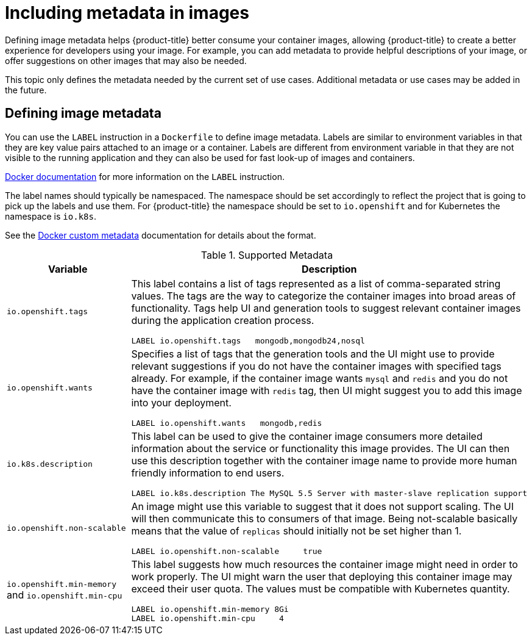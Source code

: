 // Module included in the following assemblies:
//* assembly/openshift_images

// This module can be included from assemblies using the following include statement:
// include::<path>/images-create-metadata.adoc[leveloffset=+1]

[id="images-create-metadata_{context}"]

= Including metadata in images
Defining image metadata helps {product-title} better consume your container images, allowing {product-title} to create a better experience for developers using your image. For example, you can add metadata to provide helpful descriptions of your image, or offer suggestions on other images that may also be needed.

This topic only defines the metadata needed by the current set of use cases. Additional metadata or use cases may be added in the future.

== Defining image metadata
You can use the `LABEL` instruction in a `Dockerfile` to define image
metadata. Labels are similar to environment variables in that they are key value
pairs attached to an image or a container. Labels are different from environment
variable in that they are not visible to the running application and they can
also be used for fast look-up of images and containers.

link:https://docs.docker.com/engine/reference/builder/#label[Docker
documentation] for more information on the `LABEL` instruction.

The label names should typically be namespaced. The namespace should be set
accordingly to reflect the project that is going to pick up the labels and use
them. For {product-title} the namespace should be set to `io.openshift` and
for Kubernetes the namespace is `io.k8s`.

See the https://docs.docker.com/engine/userguide/labels-custom-metadata[Docker custom
metadata] documentation for details about the format.

.Supported Metadata
[cols="3a,8a",options="header"]
|===

|Variable |Description

|`io.openshift.tags`
|This label contains a list of tags represented as a list of comma-separated string values. The tags are the way to categorize the container images into broad areas of functionality. Tags help UI and generation tools to suggest relevant container images during the application creation process.
====

----
LABEL io.openshift.tags   mongodb,mongodb24,nosql
----
====

|`io.openshift.wants`
|Specifies a list of tags that the generation tools and the UI might use to provide relevant suggestions if you do not have the container images with specified tags already. For example, if the container image wants `mysql` and `redis` and you do not have the container image with `redis` tag, then UI might suggest you to add this image into your deployment.

====

----
LABEL io.openshift.wants   mongodb,redis
----
====

|`io.k8s.description`
|This label can be used to give the container image consumers more detailed
information about the service or functionality this image provides. The UI can
then use this description together with the container image name to provide more
human friendly information to end users.

====

----
LABEL io.k8s.description The MySQL 5.5 Server with master-slave replication support
----
====

|`io.openshift.non-scalable`
|An image might use this variable to suggest that it does not support scaling.
The UI will then communicate this to consumers of that image. Being not-scalable
basically means that the value of `replicas` should initially not be set higher
than 1.

====

----
LABEL io.openshift.non-scalable     true
----
====

|`io.openshift.min-memory` and `io.openshift.min-cpu`
|This label suggests how much resources the container image might need in order to
work properly. The UI might warn the user that deploying this container image may
exceed their user quota. The values must be compatible with
Kubernetes quantity.

====

----
LABEL io.openshift.min-memory 8Gi
LABEL io.openshift.min-cpu     4
----
====
|===
